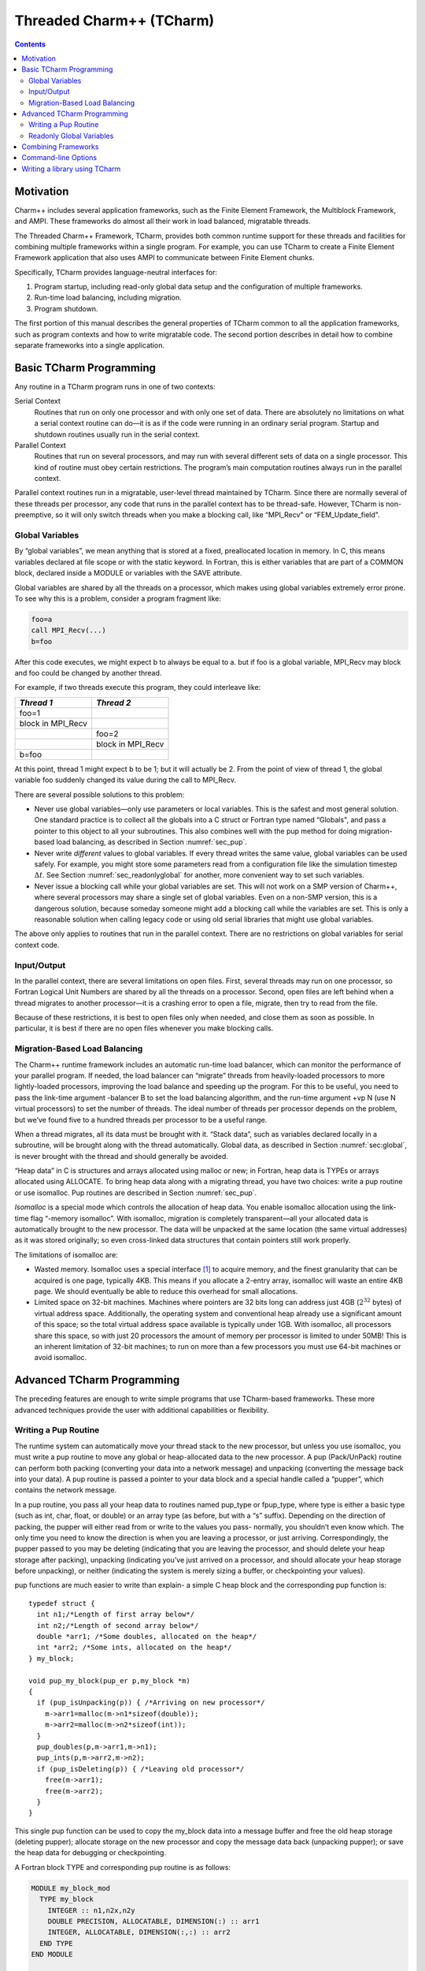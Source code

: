 =========================
Threaded Charm++ (TCharm)
=========================

.. contents::
   :depth: 3

Motivation
==========

Charm++ includes several application frameworks, such as the Finite
Element Framework, the Multiblock Framework, and AMPI. These frameworks
do almost all their work in load balanced, migratable threads.

The Threaded Charm++ Framework, TCharm, provides both common runtime
support for these threads and facilities for combining multiple
frameworks within a single program. For example, you can use TCharm to
create a Finite Element Framework application that also uses AMPI to
communicate between Finite Element chunks.

Specifically, TCharm provides language-neutral interfaces for:

#. Program startup, including read-only global data setup and the
   configuration of multiple frameworks.

#. Run-time load balancing, including migration.

#. Program shutdown.

The first portion of this manual describes the general properties of
TCharm common to all the application frameworks, such as program
contexts and how to write migratable code. The second portion describes
in detail how to combine separate frameworks into a single application.

Basic TCharm Programming
========================

Any routine in a TCharm program runs in one of two contexts:

Serial Context
   Routines that run on only one processor and with only one set of
   data. There are absolutely no limitations on what a serial context
   routine can do—it is as if the code were running in an ordinary
   serial program. Startup and shutdown routines usually run in the
   serial context.

Parallel Context
   Routines that run on several processors, and may run with several
   different sets of data on a single processor. This kind of routine
   must obey certain restrictions. The program’s main computation
   routines always run in the parallel context.

Parallel context routines run in a migratable, user-level thread
maintained by TCharm. Since there are normally several of these threads
per processor, any code that runs in the parallel context has to be
thread-safe. However, TCharm is non-preemptive, so it will only switch
threads when you make a blocking call, like “MPI_Recv" or
“FEM_Update_field".

.. _sec:global:

Global Variables
----------------

By “global variables”, we mean anything that is stored at a fixed,
preallocated location in memory. In C, this means variables declared at
file scope or with the static keyword. In Fortran, this is either
variables that are part of a COMMON block, declared inside a MODULE or
variables with the SAVE attribute.

Global variables are shared by all the threads on a processor, which
makes using global variables extremely error prone. To see why this is a
problem, consider a program fragment like:

.. code-block:: fortran

     foo=a
     call MPI_Recv(...)
     b=foo

After this code executes, we might expect b to always be equal to a. but
if foo is a global variable, MPI_Recv may block and foo could be changed
by another thread.

For example, if two threads execute this program, they could interleave
like:

================= =================
*Thread 1*        *Thread 2*
================= =================
foo=1
block in MPI_Recv
\                 foo=2
\                 block in MPI_Recv
b=foo
================= =================

At this point, thread 1 might expect b to be 1; but it will actually be
2. From the point of view of thread 1, the global variable foo suddenly
changed its value during the call to MPI_Recv.

There are several possible solutions to this problem:

-  Never use global variables—only use parameters or local variables.
   This is the safest and most general solution. One standard practice
   is to collect all the globals into a C struct or Fortran type named
   “Globals", and pass a pointer to this object to all your subroutines.
   This also combines well with the pup method for doing migration-based
   load balancing, as described in Section :numref:`sec_pup`.

-  Never write *different* values to global variables. If every thread
   writes the same value, global variables can be used safely. For
   example, you might store some parameters read from a configuration
   file like the simulation timestep :math:`\Delta t`. See
   Section :numref:`sec_readonlyglobal` for another, more convenient
   way to set such variables.

-  Never issue a blocking call while your global variables are set. This
   will not work on a SMP version of Charm++, where several processors
   may share a single set of global variables. Even on a non-SMP
   version, this is a dangerous solution, because someday someone might
   add a blocking call while the variables are set. This is only a
   reasonable solution when calling legacy code or using old serial
   libraries that might use global variables.

The above only applies to routines that run in the parallel context.
There are no restrictions on global variables for serial context code.

.. _sec:io:

Input/Output
------------

In the parallel context, there are several limitations on open files.
First, several threads may run on one processor, so Fortran Logical Unit
Numbers are shared by all the threads on a processor. Second, open files
are left behind when a thread migrates to another processor—it is a
crashing error to open a file, migrate, then try to read from the file.

Because of these restrictions, it is best to open files only when
needed, and close them as soon as possible. In particular, it is best if
there are no open files whenever you make blocking calls.

.. _sec:migration:
.. _sec:isomalloc:

Migration-Based Load Balancing
------------------------------

The Charm++ runtime framework includes an automatic run-time load
balancer, which can monitor the performance of your parallel program. If
needed, the load balancer can “migrate” threads from heavily-loaded
processors to more lightly-loaded processors, improving the load balance
and speeding up the program. For this to be useful, you need to pass the
link-time argument -balancer B to set the load balancing algorithm, and
the run-time argument +vp N (use N virtual processors) to set the number
of threads. The ideal number of threads per processor depends on the
problem, but we’ve found five to a hundred threads per processor to be a
useful range.

When a thread migrates, all its data must be brought with it. “Stack
data”, such as variables declared locally in a subroutine, will be
brought along with the thread automatically. Global data, as described
in Section :numref:`sec:global`, is never brought with the thread and
should generally be avoided.

“Heap data” in C is structures and arrays allocated using malloc or new;
in Fortran, heap data is TYPEs or arrays allocated using ALLOCATE. To
bring heap data along with a migrating thread, you have two choices:
write a pup routine or use isomalloc. Pup routines are described in
Section :numref:`sec_pup`.

*Isomalloc* is a special mode which controls the allocation of heap
data. You enable isomalloc allocation using the link-time flag “-memory
isomalloc”. With isomalloc, migration is completely transparent—all your
allocated data is automatically brought to the new processor. The data
will be unpacked at the same location (the same virtual addresses) as it
was stored originally; so even cross-linked data structures that contain
pointers still work properly.

The limitations of isomalloc are:

-  Wasted memory. Isomalloc uses a special interface [1]_ to acquire
   memory, and the finest granularity that can be acquired is one page,
   typically 4KB. This means if you allocate a 2-entry array, isomalloc
   will waste an entire 4KB page. We should eventually be able to reduce
   this overhead for small allocations.

-  Limited space on 32-bit machines. Machines where pointers are 32 bits
   long can address just 4GB (:math:`2^{32}` bytes) of virtual address
   space. Additionally, the operating system and conventional heap
   already use a significant amount of this space; so the total virtual
   address space available is typically under 1GB. With isomalloc, all
   processors share this space, so with just 20 processors the amount of
   memory per processor is limited to under 50MB! This is an inherent
   limitation of 32-bit machines; to run on more than a few processors
   you must use 64-bit machines or avoid isomalloc.

Advanced TCharm Programming
===========================

The preceding features are enough to write simple programs that use
TCharm-based frameworks. These more advanced techniques provide the user
with additional capabilities or flexibility.

.. _sec_pup:

Writing a Pup Routine
---------------------

The runtime system can automatically move your thread stack to the new
processor, but unless you use isomalloc, you must write a pup routine to
move any global or heap-allocated data to the new processor. A pup
(Pack/UnPack) routine can perform both packing (converting your data
into a network message) and unpacking (converting the message back into
your data). A pup routine is passed a pointer to your data block and a
special handle called a “pupper”, which contains the network message.

In a pup routine, you pass all your heap data to routines named pup_type
or fpup_type, where type is either a basic type (such as int, char,
float, or double) or an array type (as before, but with a “s” suffix).
Depending on the direction of packing, the pupper will either read from
or write to the values you pass- normally, you shouldn’t even know
which. The only time you need to know the direction is when you are
leaving a processor, or just arriving. Correspondingly, the pupper
passed to you may be deleting (indicating that you are leaving the
processor, and should delete your heap storage after packing), unpacking
(indicating you’ve just arrived on a processor, and should allocate your
heap storage before unpacking), or neither (indicating the system is
merely sizing a buffer, or checkpointing your values).

pup functions are much easier to write than explain- a simple C heap
block and the corresponding pup function is:

::

        typedef struct {
          int n1;/*Length of first array below*/
          int n2;/*Length of second array below*/
          double *arr1; /*Some doubles, allocated on the heap*/
          int *arr2; /*Some ints, allocated on the heap*/
        } my_block;

        void pup_my_block(pup_er p,my_block *m)
        {
          if (pup_isUnpacking(p)) { /*Arriving on new processor*/
            m->arr1=malloc(m->n1*sizeof(double));
            m->arr2=malloc(m->n2*sizeof(int));
          }
          pup_doubles(p,m->arr1,m->n1);
          pup_ints(p,m->arr2,m->n2);
          if (pup_isDeleting(p)) { /*Leaving old processor*/
            free(m->arr1);
            free(m->arr2);
          }
        }

This single pup function can be used to copy the my_block data into a
message buffer and free the old heap storage (deleting pupper); allocate
storage on the new processor and copy the message data back (unpacking
pupper); or save the heap data for debugging or checkpointing.

A Fortran block TYPE and corresponding pup routine is as follows:

.. code-block:: fortran

        MODULE my_block_mod
          TYPE my_block
            INTEGER :: n1,n2x,n2y
            DOUBLE PRECISION, ALLOCATABLE, DIMENSION(:) :: arr1
            INTEGER, ALLOCATABLE, DIMENSION(:,:) :: arr2
          END TYPE
        END MODULE

        SUBROUTINE pup_my_block(p,m)
          IMPLICIT NONE
          USE my_block_mod
          USE pupmod
          INTEGER :: p
          TYPE(my_block) :: m
          IF (fpup_isUnpacking(p)) THEN
            ALLOCATE(m%arr1(m%n1))
            ALLOCATE(m%arr2(m%n2x,m%n2y))
          END IF
          call fpup_doubles(p,m%arr1,m%n1)
          call fpup_ints(p,m%arr2,m%n2x*m%n2y)
          IF (fpup_isDeleting(p)) THEN
            DEALLOCATE(m%arr1)
            DEALLOCATE(m%arr2)
          END IF
        END SUBROUTINE

You indicate to TCharm that you want a pup routine called using the
routine below. An arbitrary number of blocks can be registered in this
fashion.

::

  void TCHARM_Register(void *block, TCharmPupFn pup_fn)

.. code-block:: fortran

  SUBROUTINE TCHARM_Register(block,pup_fn)
  TYPE(varies), POINTER :: block
  SUBROUTINE :: pup_fn

Associate the given data block and pup function. Can only be called
from the parallel context. For the declarations above, you call
TCHARM_Register as:

::

             /*In C/C++ driver() function*/
             my_block m;
             TCHARM_Register(m,(TCharmPupFn)pup_my_block);


.. code-block:: fortran

             !- In Fortran driver subroutine
             use my_block_mod
             interface
               subroutine pup_my_block(p,m)
                 use my_block_mod
                 INTEGER :: p
                 TYPE(my_block) :: m
               end subroutine
             end interface
             TYPE(my_block), TARGET :: m
             call TCHARM_Register(m,pup_my_block)

Note that the data block must be allocated on the stack. Also, in
Fortran, the "TARGET" attribute must be used on the block (as above) or
else the compiler may not update values during a migration, because it
believes only it can access the block.

::

  void TCHARM_Migrate()

.. code-block:: fortran

  subroutine TCHARM_Migrate()

Informs the load balancing system that you are ready to be migrated, if
needed. If the system decides to migrate you, the pup function passed to
TCHARM_Register will first be called with a sizing pupper, then a
packing, deleting pupper. Your stack and pupped data will then be sent
to the destination machine, where your pup function will be called with
an unpacking pupper. TCHARM_Migrate will then return. Can only be called
from in the parallel context.

.. _sec_readonlyglobal:

Readonly Global Variables
-------------------------

You can also use a pup routine to set up initial values for global
variables on all processors. This pup routine is called with only a pup
handle, just after the serial setup routine, and just before any
parallel context routines start. The pup routine is never called with a
deleting pup handle, so you need not handle that case.

A C example is:

::

        int g_arr[17];
        double g_f;
        int g_n; /*Length of array below*/
        float *g_allocated; /*heap-allocated array*/

        void pup_my_globals(pup_er p)
        {
          pup_ints(p,g_arr,17);
          pup_double(p,&g_f);
          pup_int(p,&g_n);
          if (pup_isUnpacking(p)) { /*Arriving on new processor*/
            g_allocated=malloc(g_n*sizeof(float));
          }
          pup_floats(p,g_allocated,g_n);
        }

A Fortran example is:

.. code-block:: fortran

        MODULE my_globals_mod
          INTEGER :: g_arr(17)
          DOUBLE PRECISION :: g_f
          INTEGER :: g_n
          SINGLE PRECISION, ALLOCATABLE :: g_allocated(:)
        END MODULE

        SUBROUTINE pup_my_globals(p)
          IMPLICIT NONE
          USE my_globals_mod
          USE pupmod
          INTEGER :: p
          call fpup_ints(p,g_arr,17)
          call fpup_double(p,g_f)
          call fpup_int(p,g_n)
          IF (fpup_isUnpacking(p)) THEN
            ALLOCATE(g_allocated(g_n))
          END IF
          call fpup_floats(p,g_allocated,g_n)
        END SUBROUTINE

You register your global variable pup routine using the method below.
Multiple pup routines can be registered the same way.

::

  void TCHARM_Readonly_globals(TCharmPupGlobalFn pup_fn)

.. code-block:: fortran

  SUBROUTINE TCHARM_Readonly_globals(pup_fn)
  SUBROUTINE :: pup_fn

.. _sec:combining:

Combining Frameworks
====================

This section describes how to combine multiple frameworks in a single
application. You might want to do this, for example, to use AMPI
communication inside a finite element method solver.

You specify how you want the frameworks to be combined by writing a
special setup routine that runs when the program starts. The setup
routine must be named TCHARM_User_setup. If you declare a user setup
routine, the standard framework setup routines (such as the FEM
framework’s init routine) are bypassed, and you do all the setup in the
user setup routine.

The setup routine creates a set of threads and then attaches frameworks
to the threads. Several different frameworks can be attached to one
thread set, and there can be several sets of threads; however, the most
frameworks cannot be attached more than once to single set of threads.
That is, a single thread cannot have two attached AMPI frameworks, since
the MPI_COMM_WORLD for such a thread would be indeterminate.

::

  void TCHARM_Create(int nThreads, TCharmThreadStartFn thread_fn)

.. code-block:: fortran

  SUBROUTINE TCHARM_Create(nThreads,thread_fn)
  INTEGER, INTENT(in) :: nThreads
  SUBROUTINE :: thread_fn

Create a new set of TCharm threads of the given size. The threads will
execute the given function, which is normally your user code. You
should call ``TCHARM_Get_num_chunks()`` to get the number of threads from
the command line. This routine can only be called from your
``TCHARM_User_setup`` routine.

You then attach frameworks to the new threads. The order in which
frameworks are attached is irrelevant, but attach commands always apply
to the current set of threads.

To attach a chare array to the TCharm array, use:

::

  CkArrayOptions TCHARM_Attach_start(CkArrayID *retTCharmArray,int
  *retNumElts)

This function returns a CkArrayOptions object that will
bind your chare array to the TCharm array, in addition to returning the
TCharm array proxy and number of elements by reference. If you are using
frameworks like AMPI, they will automatically attach themselves to the
TCharm array in their initialization routines.

.. _sec:cla:

Command-line Options
====================

The complete set of link-time arguments relevant to TCharm is:

-memory isomalloc
  Enable memory allocation that will automatically migrate with the
  thread, as described in
  Section :numref:`sec:isomalloc`.

-balancer B
  Enable this load balancing strategy. The current set of balancers B
  includes RefineLB (make only small changes each time), MetisLB (remap
  threads using graph partitioning library), HeapCentLB (remap threads
  using a greedy algorithm), and RandCentLB (remap threads to random
  processors). You can only have one balancer.

-module F
  Link in this framework. The current set of frameworks F includes
  ampi, collide, fem, mblock, and netfem. You can link in multiple
  frameworks.

The complete set of command-line arguments relevant to TCharm is:

\+p N
  Run on N physical processors.

+vp N
  Create N “virtual processors”, or threads. This is the value returned
  by TCharmGetNumChunks.

++debug
  Start each program in a debugger window. See Charm++ Installation and
  Usage Manual for details.

+tcharm\_stacksize N
  Create N-byte thread stacks. This value can be overridden using
  TCharmSetStackSize().

+tcharm\_nomig
  Disable thread migration. This can help determine whether a problem
  you encounter is caused by our migration framework.

+tcharm\_nothread
  Disable threads entirely. This can help determine whether a problem
  you encounter is caused by our threading framework. This generally
  only works properly when using only one thread.

+tcharm\_trace F
  Trace all calls made to the framework F. This can help to understand
  a complex program. This feature is not available if Charm++ was
  compiled with CMK_OPTIMIZE.

.. _sec:tlib:

Writing a library using TCharm
==============================

Until now, things were presented from the perspective of a user—one who
writes a program for a library written on TCharm. This section gives an
overview of how to go about writing a library in Charm++ that uses
TCharm.

- Compared to using plain MPI, TCharm provides the ability to access
  all of Charm++, including arrays and groups.

- Compared to using plain Charm++, using TCharm with your library
  automatically provides your users with a clean C/F90 API (described
  in the preceding chapters) for basic thread memory management, I/O,
  and migration. It also allows you to use a convenient
  "thread->suspend()" and "thread->resume()" API for blocking a thread,
  and works properly with the load balancer, unlike
  CthSuspend/CthAwaken.

The overall scheme for writing a TCharm-based library "Foo" is:

#. You must provide a FOO_Init routine that creates anything you’ll
   need, which normally includes a Chare Array of your own objects. The
   user will call your FOO_Init routine from their main work routine;
   and normally FOO_Init routines are collective.

#. In your FOO_Init routine, create your array bound it to the running
   TCharm threads, by creating it using the CkArrayOptions returned by
   TCHARM_Attach_start. Be sure to only create the array once, by
   checking if you’re the master before creating the array.

   One simple way to make the non-master threads block until the
   corresponding local array element is created is to use TCharm
   semaphores. These are simply a one-pointer slot you can assign using
   TCharm::semaPut and read with TCharm::semaGet. They’re useful in this
   context because a TCharm::semaGet blocks if a local TCharm::semaGet
   hasn’t yet executed.

   ::

      //This is either called by FooFallbackSetuo mentioned above, or by the user
      //directly from TCHARM_User_setup (for multi-module programs)
      void FOO_Init(void)
      {
        if (TCHARM_Element()==0) {
          CkArrayID threadsAID; int nchunks;
          CkArrayOptions opts=TCHARM_Attach_start(&threadsAID,&nchunks);

        //actually create your library array here (FooChunk in this case)
          CkArrayID aid = CProxy_FooChunk::ckNew(opt);
        }
        FooChunk *arr=(FooChunk *)TCharm::semaGet(FOO_TCHARM_SEMAID);
      }

#. Depending on your library API, you may have to set up a
   thread-private variable(Ctv) to point to your library object. This is
   needed to regain context when you are called by the user. A better
   design is to avoid the Ctv, and instead hand the user an opaque
   handle that includes your array proxy.

   ::

      //_fooptr is the Ctv that points to the current chunk FooChunk and is only valid in
      //routines called from fooDriver()
      CtvStaticDeclare(FooChunk *, _fooptr);

      /* The following routine is listed as an initcall in the .ci file */
      /*initcall*/ void fooNodeInit(void)
      {
        CtvInitialize(FooChunk*, _fooptr);
      }

#. Define the array used by the library

   ::

      class FooChunk: public TCharmClient1D {
         CProxy_FooChunk thisProxy;
      protected:
         //called by TCharmClient1D when thread changes
         virtual void setupThreadPrivate(CthThread forThread)
         {
            CtvAccessOther(forThread, _fooptr) = this;
         }

         FooChunk(CkArrayID aid):TCharmClient1D(aid)
         {
            thisProxy = this;
            tCharmClientInit();
            TCharm::semaPut(FOO_TCHARM_SEMAID,this);
            //add any other initialization here
         }

         virtual void pup(PUP::er &p) {
           TCharmClient1D::pup(p);
           //usual pup calls
         }

         // ...any other calls you need...
         int doCommunicate(...);
         void recvReply(someReplyMsg *m);
         ........
      }

#. Block a thread for communication using thread->suspend and
   thread->resume

   ::

      int FooChunk::doCommunicate(...)
      {
         replyGoesHere = NULL;
         thisProxy[destChunk].sendRequest(...);
         thread->suspend(); //wait for reply to come back
         return replyGoesHere->data;
      }

      void FooChunk::recvReply(someReplyMsg *m)
      {
        if(replyGoesHere!=NULL) CkAbort("FooChunk: unexpected reply\n");
        replyGoesHere = m;
        thread->resume(); //Got the reply -- start client again
      }

#. Add API calls. This is how user code running in the thread interacts
   with the newly created library. Calls to TCHARM_API_TRACE macro must
   be added to the start of every user-callable method. In addition to
   tracing, these disable isomalloc allocation.

   The charm-api.h macros CLINKAGE, FLINKAGE and FTN_NAME should be used to
   provide both C and FORTRAN versions of each API call. You should use
   the "MPI capitalization standard", where the library name is all
   caps, followed by a capitalized first word, with all subsequent words
   lowercase, separated by underscores. This capitalization system is
   consistent, and works well with case-insensitive languages like
   Fortran.

   Fortran parameter passing is a bit of an art, but basically for
   simple types like int (INTEGER in fortran), float (SINGLE PRECISION
   or REAL*4), and double (DOUBLE PRECISION or REAL*8), things work
   well. Single parameters are always passed via pointer in Fortran, as
   are arrays. Even though Fortran indexes arrays based at 1, it will
   pass you a pointer to the first element, so you can use the regular C
   indexing. The only time Fortran indexing need be considered is when
   the user passes you an index-the int index will need to be
   decremented before use, or incremented before a return.

   ::

      CLINKAGE void FOO_Communicate(int x, double y, int * arr) {
         TCHARM_API_TRACE("FOO_Communicate", "foo"); //2nd parameter is the name of the library
         FooChunk *f = CtvAccess(_fooptr);
         f->doCommunicate(x, y, arr);
      }

      //In fortran, everything is passed via pointers
      FLINKAGE void FTN_NAME(FOO_COMMUNICATE, foo_communicate)
           (int *x, double *y, int *arr)
      {
         TCHARM_API_TRACE("FOO_COMMUNICATE", "foo");
         FooChunk *f = CtvAccess(_fooptr);
         f->doCommunicate(*x, *y, arr);
      }

.. [1]
   The interface used is mmap.
